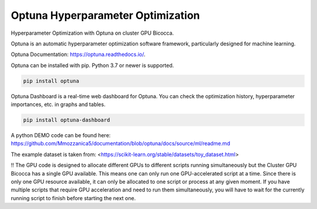 
Optuna Hyperparameter Optimization
##################################

Hyperparameter Optimization with Optuna on cluster GPU Bicocca.


Optuna is an automatic hyperparameter optimization software framework, particularly designed for machine learning.

Optuna Documentation: https://optuna.readthedocs.io/.

Optuna can be installed with pip. Python 3.7 or newer is supported.

.. code-block:: console

 pip install optuna

Optuna Dashboard is a real-time web dashboard for Optuna. You can check the optimization history, hyperparameter importances, etc. in graphs and tables.

.. code-block:: console
 
 pip install optuna-dashboard


A python DEMO code can be found here: https://github.com/Mmozzanica5/documentation/blob/optuna/docs/source/ml/readme.md

The example dataset is taken from: <https://scikit-learn.org/stable/datasets/toy_dataset.html>

!! The GPU code is designed to allocate different GPUs to different scripts running simultaneously but the Cluster GPU Bicocca has a single GPU available. This means one can only run one GPU-accelerated script at a time. Since there is only one GPU resource available, it can only be allocated to one script or process at any given moment. If you have multiple scripts that require GPU acceleration and need to run them simultaneously, you will have to wait for the currently running script to finish before starting the next one.






